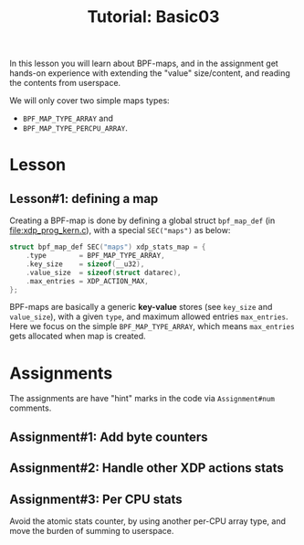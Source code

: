 # -*- fill-column: 76; -*-
#+TITLE: Tutorial: Basic03
#+OPTIONS: ^:nil

In this lesson you will learn about BPF-maps, and in the assignment get
hands-on experience with extending the "value" size/content, and reading the
contents from userspace.

We will only cover two simple maps types:
 - =BPF_MAP_TYPE_ARRAY= and
 - =BPF_MAP_TYPE_PERCPU_ARRAY=.

* Lesson

** Lesson#1: defining a map

Creating a BPF-map is done by defining a global struct =bpf_map_def= (in
[[file:xdp_prog_kern.c]]), with a special =SEC("maps")= as below:

#+begin_src C
struct bpf_map_def SEC("maps") xdp_stats_map = {
	.type        = BPF_MAP_TYPE_ARRAY,
	.key_size    = sizeof(__u32),
	.value_size  = sizeof(struct datarec),
	.max_entries = XDP_ACTION_MAX,
};
#+end_src

BPF-maps are basically a generic *key-value* stores (see =key_size= and
=value_size=), with a given =type=, and maximum allowed entries
=max_entries=. Here we focus on the simple =BPF_MAP_TYPE_ARRAY=, which means
=max_entries= gets allocated when map is created.



* Assignments

The assignments are have "hint" marks in the code via =Assignment#num=
comments.

** Assignment#1: Add byte counters

** Assignment#2: Handle other XDP actions stats

** Assignment#3: Per CPU stats

Avoid the atomic stats counter, by using another per-CPU array type, and
move the burden of summing to userspace.

